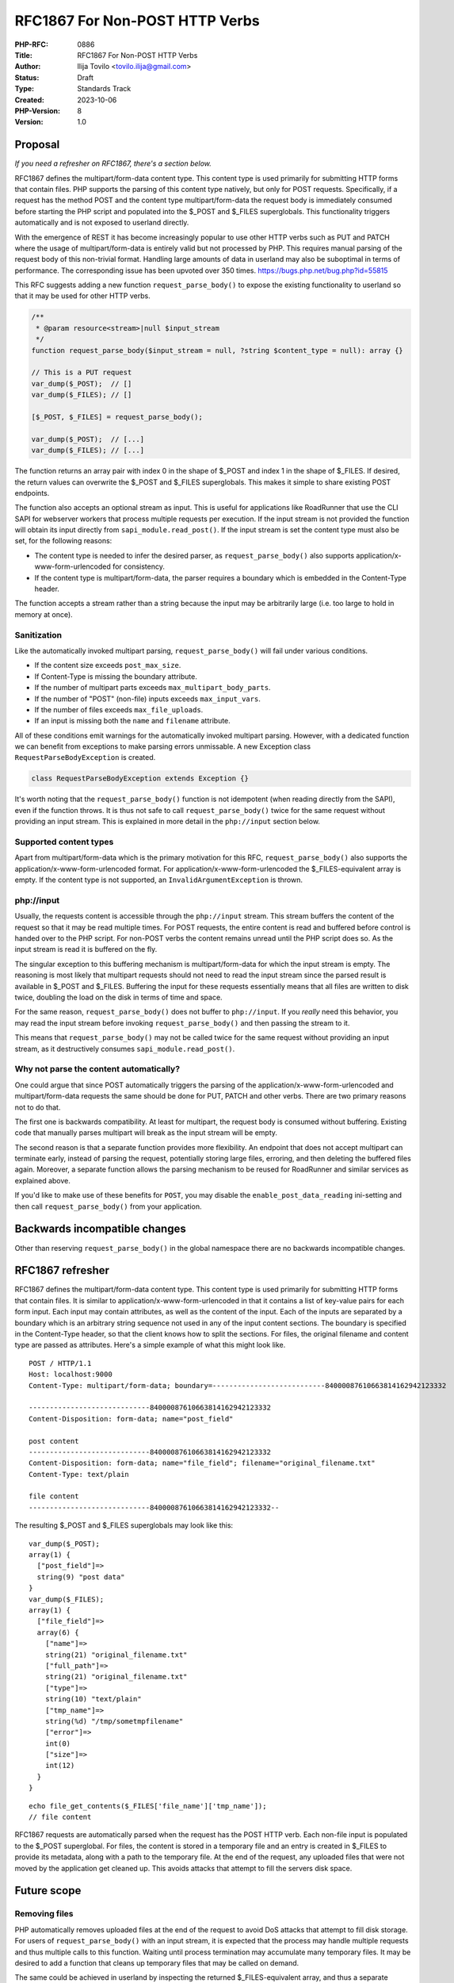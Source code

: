 RFC1867 For Non-POST HTTP Verbs
===============================

:PHP-RFC: 0886
:Title: RFC1867 For Non-POST HTTP Verbs
:Author: Ilija Tovilo <tovilo.ilija@gmail.com>
:Status: Draft
:Type: Standards Track
:Created: 2023-10-06
:PHP-Version: 8
:Version: 1.0

Proposal
--------

*If you need a refresher on RFC1867, there's a section below.*

RFC1867 defines the multipart/form-data content type. This content type
is used primarily for submitting HTTP forms that contain files. PHP
supports the parsing of this content type natively, but only for POST
requests. Specifically, if a request has the method POST and the content
type multipart/form-data the request body is immediately consumed before
starting the PHP script and populated into the $_POST and $_FILES
superglobals. This functionality triggers automatically and is not
exposed to userland directly.

With the emergence of REST it has become increasingly popular to use
other HTTP verbs such as PUT and PATCH where the usage of
multipart/form-data is entirely valid but not processed by PHP. This
requires manual parsing of the request body of this non-trivial format.
Handling large amounts of data in userland may also be suboptimal in
terms of performance. The corresponding issue has been upvoted over 350
times. https://bugs.php.net/bug.php?id=55815

This RFC suggests adding a new function ``request_parse_body()`` to
expose the existing functionality to userland so that it may be used for
other HTTP verbs.

.. code:: php

   /**
    * @param resource<stream>|null $input_stream
    */
   function request_parse_body($input_stream = null, ?string $content_type = null): array {}

   // This is a PUT request
   var_dump($_POST);  // []
   var_dump($_FILES); // []

   [$_POST, $_FILES] = request_parse_body();

   var_dump($_POST);  // [...]
   var_dump($_FILES); // [...]

The function returns an array pair with index 0 in the shape of $_POST
and index 1 in the shape of $_FILES. If desired, the return values can
overwrite the $_POST and $_FILES superglobals. This makes it simple to
share existing POST endpoints.

The function also accepts an optional stream as input. This is useful
for applications like RoadRunner that use the CLI SAPI for webserver
workers that process multiple requests per execution. If the input
stream is not provided the function will obtain its input directly from
``sapi_module.read_post()``. If the input stream is set the content type
must also be set, for the following reasons:

-  The content type is needed to infer the desired parser, as
   ``request_parse_body()`` also supports
   application/x-www-form-urlencoded for consistency.
-  If the content type is multipart/form-data, the parser requires a
   boundary which is embedded in the Content-Type header.

The function accepts a stream rather than a string because the input may
be arbitrarily large (i.e. too large to hold in memory at once).

Sanitization
~~~~~~~~~~~~

Like the automatically invoked multipart parsing,
``request_parse_body()`` will fail under various conditions.

-  If the content size exceeds ``post_max_size``.
-  If Content-Type is missing the boundary attribute.
-  If the number of multipart parts exceeds
   ``max_multipart_body_parts``.
-  If the number of "POST" (non-file) inputs exceeds ``max_input_vars``.
-  If the number of files exceeds ``max_file_uploads``.
-  If an input is missing both the ``name`` and ``filename`` attribute.

All of these conditions emit warnings for the automatically invoked
multipart parsing. However, with a dedicated function we can benefit
from exceptions to make parsing errors unmissable. A new Exception class
``RequestParseBodyException`` is created.

.. code:: php

   class RequestParseBodyException extends Exception {}

It's worth noting that the ``request_parse_body()`` function is not
idempotent (when reading directly from the SAPI), even if the function
throws. It is thus not safe to call ``request_parse_body()`` twice for
the same request without providing an input stream. This is explained in
more detail in the ``php://input`` section below.

Supported content types
~~~~~~~~~~~~~~~~~~~~~~~

Apart from multipart/form-data which is the primary motivation for this
RFC, ``request_parse_body()`` also supports the
application/x-www-form-urlencoded format. For
application/x-www-form-urlencoded the $_FILES-equivalent array is empty.
If the content type is not supported, an ``InvalidArgumentException`` is
thrown.

php://input
~~~~~~~~~~~

Usually, the requests content is accessible through the ``php://input``
stream. This stream buffers the content of the request so that it may be
read multiple times. For POST requests, the entire content is read and
buffered before control is handed over to the PHP script. For non-POST
verbs the content remains unread until the PHP script does so. As the
input stream is read it is buffered on the fly.

The singular exception to this buffering mechanism is
multipart/form-data for which the input stream is empty. The reasoning
is most likely that multipart requests should not need to read the input
stream since the parsed result is available in $_POST and $_FILES.
Buffering the input for these requests essentially means that all files
are written to disk twice, doubling the load on the disk in terms of
time and space.

For the same reason, ``request_parse_body()`` does not buffer to
``php://input``. If you *really* need this behavior, you may read the
input stream before invoking ``request_parse_body()`` and then passing
the stream to it.

This means that ``request_parse_body()`` may not be called twice for the
same request without providing an input stream, as it destructively
consumes ``sapi_module.read_post()``.

Why not parse the content automatically?
~~~~~~~~~~~~~~~~~~~~~~~~~~~~~~~~~~~~~~~~

One could argue that since POST automatically triggers the parsing of
the application/x-www-form-urlencoded and multipart/form-data requests
the same should be done for PUT, PATCH and other verbs. There are two
primary reasons not to do that.

The first one is backwards compatibility. At least for multipart, the
request body is consumed without buffering. Existing code that manually
parses multipart will break as the input stream will be empty.

The second reason is that a separate function provides more flexibility.
An endpoint that does not accept multipart can terminate early, instead
of parsing the request, potentially storing large files, erroring, and
then deleting the buffered files again. Moreover, a separate function
allows the parsing mechanism to be reused for RoadRunner and similar
services as explained above.

If you'd like to make use of these benefits for ``POST``, you may
disable the ``enable_post_data_reading`` ini-setting and then call
``request_parse_body()`` from your application.

Backwards incompatible changes
------------------------------

Other than reserving ``request_parse_body()`` in the global namespace
there are no backwards incompatible changes.

RFC1867 refresher
-----------------

RFC1867 defines the multipart/form-data content type. This content type
is used primarily for submitting HTTP forms that contain files. It is
similar to application/x-www-form-urlencoded in that it contains a list
of key-value pairs for each form input. Each input may contain
attributes, as well as the content of the input. Each of the inputs are
separated by a boundary which is an arbitrary string sequence not used
in any of the input content sections. The boundary is specified in the
Content-Type header, so that the client knows how to split the sections.
For files, the original filename and content type are passed as
attributes. Here's a simple example of what this might look like.

::

   POST / HTTP/1.1
   Host: localhost:9000
   Content-Type: multipart/form-data; boundary=---------------------------84000087610663814162942123332

   -----------------------------84000087610663814162942123332
   Content-Disposition: form-data; name="post_field"

   post content
   -----------------------------84000087610663814162942123332
   Content-Disposition: form-data; name="file_field"; filename="original_filename.txt"
   Content-Type: text/plain

   file content
   -----------------------------84000087610663814162942123332--

The resulting $_POST and $_FILES superglobals may look like this:

::

   var_dump($_POST);
   array(1) {
     ["post_field"]=>
     string(9) "post data"
   }
   var_dump($_FILES);
   array(1) {
     ["file_field"]=>
     array(6) {
       ["name"]=>
       string(21) "original_filename.txt"
       ["full_path"]=>
       string(21) "original_filename.txt"
       ["type"]=>
       string(10) "text/plain"
       ["tmp_name"]=>
       string(%d) "/tmp/sometmpfilename"
       ["error"]=>
       int(0)
       ["size"]=>
       int(12)
     }
   }

::

   echo file_get_contents($_FILES['file_name']['tmp_name']);
   // file content

RFC1867 requests are automatically parsed when the request has the POST
HTTP verb. Each non-file input is populated to the $_POST superglobal.
For files, the content is stored in a temporary file and an entry is
created in $_FILES to provide its metadata, along with a path to the
temporary file. At the end of the request, any uploaded files that were
not moved by the application get cleaned up. This avoids attacks that
attempt to fill the servers disk space.

Future scope
------------

Removing files
~~~~~~~~~~~~~~

PHP automatically removes uploaded files at the end of the request to
avoid DoS attacks that attempt to fill disk storage. For users of
``request_parse_body()`` with an input stream, it is expected that the
process may handle multiple requests and thus multiple calls to this
function. Waiting until process termination may accumulate many
temporary files. It may be desired to add a function that cleans up
temporary files that may be called on demand.

The same could be achieved in userland by inspecting the returned
$_FILES-equivalent array, and thus a separate function might not be
necessary. This would be slightly inconsistent with the current cleanup
mechanism which tracks uploaded files independent of the $_FILES
superglobal.

Configuration
~~~~~~~~~~~~~

A dedicated function presents the opportunity to customize parsing
limits based on endpoints rather than setting them globally for all
endpoints. For example, your website may have a public and a
login-protected multipart form. Increasing ``post_max_size``,
``upload_max_filesize`` or similar settings globally may increase the
risk for DoS attacks. As such, it may be preferable to increase these
limits only for specific endpoints.

With ``request_parse_body()`` it is possible to achieve this.

.. code:: php

   #[Route('/api/videos', methods: ['PUT'])]
   public function index(): Response {
       ini_set('post_max_size', '128M');
       [$post, $files] = request_parse_body();

       // ...
   }

However, it may be nice to have a dedicated parameter to overwrite these
values without affecting the global ini-settings, particularly for
long-running processes that may call ``request_parse_body`` multiple
times.

.. code:: php

   #[Route('/api/videos', methods: ['PUT'])]
   public function index(): Response {
       [$post, $files] = request_parse_body(config: [
           'post_max_size' => '128M',
       ]);

       // ...
   }

Vote
----

Voting starts 2023-xx-xx and ends 2023-xx-xx.

As this is a language change, a 2/3 majority is required.

Question: Introduce request_parse_body() in PHP 8.x?
~~~~~~~~~~~~~~~~~~~~~~~~~~~~~~~~~~~~~~~~~~~~~~~~~~~~

Voting Choices
^^^^^^^^^^^^^^

-  Yes
-  No

Additional Metadata
-------------------

:Implementation: https://github.com/php/php-src/pull/11472
:Original Authors: Ilija Tovilo, tovilo.ilija@gmail.com
:Original PHP Version: PHP 8.x
:Original Status: Under discussion
:Slug: rfc1867-non-post
:Wiki URL: https://wiki.php.net/rfc/rfc1867-non-post

